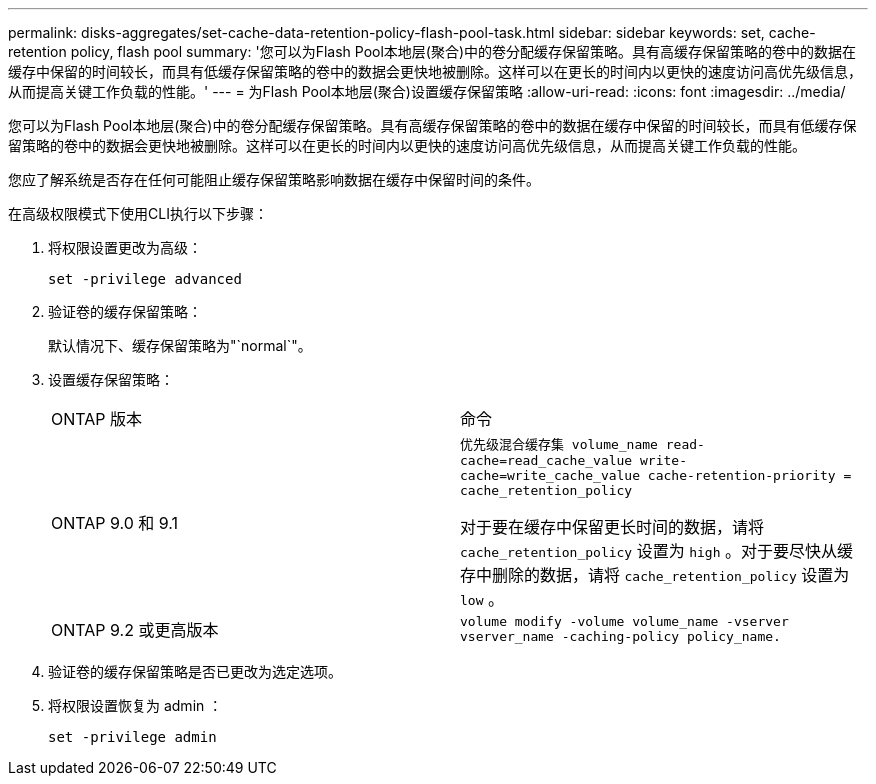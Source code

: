 ---
permalink: disks-aggregates/set-cache-data-retention-policy-flash-pool-task.html 
sidebar: sidebar 
keywords: set, cache-retention policy, flash pool 
summary: '您可以为Flash Pool本地层(聚合)中的卷分配缓存保留策略。具有高缓存保留策略的卷中的数据在缓存中保留的时间较长，而具有低缓存保留策略的卷中的数据会更快地被删除。这样可以在更长的时间内以更快的速度访问高优先级信息，从而提高关键工作负载的性能。' 
---
= 为Flash Pool本地层(聚合)设置缓存保留策略
:allow-uri-read: 
:icons: font
:imagesdir: ../media/


[role="lead"]
您可以为Flash Pool本地层(聚合)中的卷分配缓存保留策略。具有高缓存保留策略的卷中的数据在缓存中保留的时间较长，而具有低缓存保留策略的卷中的数据会更快地被删除。这样可以在更长的时间内以更快的速度访问高优先级信息，从而提高关键工作负载的性能。

您应了解系统是否存在任何可能阻止缓存保留策略影响数据在缓存中保留时间的条件。

在高级权限模式下使用CLI执行以下步骤：

. 将权限设置更改为高级：
+
`set -privilege advanced`

. 验证卷的缓存保留策略：
+
默认情况下、缓存保留策略为"`normal`"。

. 设置缓存保留策略：
+
|===


| ONTAP 版本 | 命令 


 a| 
ONTAP 9.0 和 9.1
 a| 
`优先级混合缓存集 volume_name read-cache=read_cache_value write-cache=write_cache_value cache-retention-priority = cache_retention_policy`

对于要在缓存中保留更长时间的数据，请将 `cache_retention_policy` 设置为 `high` 。对于要尽快从缓存中删除的数据，请将 `cache_retention_policy` 设置为 `low` 。



 a| 
ONTAP 9.2 或更高版本
 a| 
`volume modify -volume volume_name -vserver vserver_name -caching-policy policy_name.`

|===
. 验证卷的缓存保留策略是否已更改为选定选项。
. 将权限设置恢复为 admin ：
+
`set -privilege admin`


